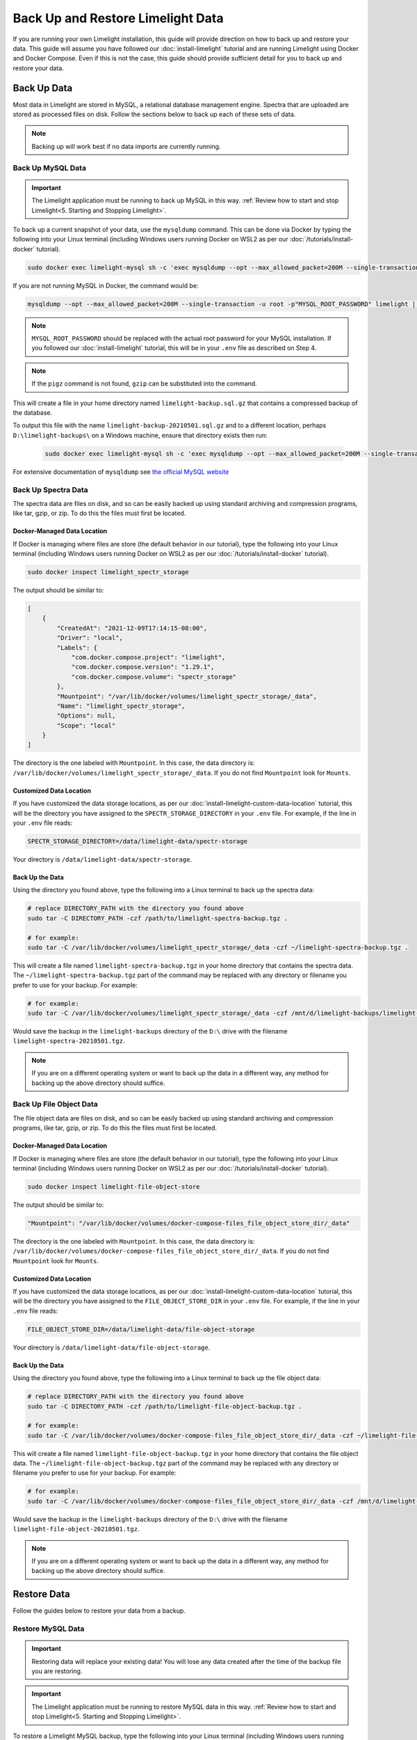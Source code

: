 ===================================
Back Up and Restore Limelight Data
===================================
If you are running your own Limelight installation, this guide will provide direction on how to back up and
restore your data. This guide will assume you have followed our :doc:`install-limelight` tutorial and are running
Limelight using Docker and Docker Compose. Even if this is not the case, this guide should provide sufficient
detail for you to back up and restore your data.

Back Up Data
===================================
Most data in Limelight are stored in MySQL, a relational database management engine. Spectra that are uploaded
are stored as processed files on disk. Follow the sections below to back up each of these sets of data.

.. note::

    Backing up will work best if no data imports are currently running.

Back Up MySQL Data
------------------
.. important::

    The Limelight application must be running to back up MySQL in this way. :ref:`Review how to start and stop Limelight<5. Starting and Stopping Limelight>`.


To back up a current snapshot of your data, use the ``mysqldump`` command. This can be done via Docker by
typing the following into your Linux terminal (including Windows users running Docker on WSL2 as per our
:doc:`/tutorials/install-docker` tutorial).

.. code-block:: none

    sudo docker exec limelight-mysql sh -c 'exec mysqldump --opt --max_allowed_packet=200M --single-transaction -u root -p"MYSQL_ROOT_PASSWORD" limelight' | pigz --stdout > ~/limelight-backup.sql.gz

If you are not running MySQL in Docker, the command would be:

.. code-block:: none

    mysqldump --opt --max_allowed_packet=200M --single-transaction -u root -p"MYSQL_ROOT_PASSWORD" limelight | pigz --stdout > ~/limelight-backup.sql.gz

.. note::

    ``MYSQL_ROOT_PASSWORD`` should be replaced with the actual root password for your MySQL installation. If you followed
    our :doc:`install-limelight` tutorial, this will be in your ``.env`` file as described on Step 4.

.. note::

    If the ``pigz`` command is not found, ``gzip`` can be substituted into the command.

This will create a file in your home directory named ``limelight-backup.sql.gz`` that contains a compressed backup of the
database.

To output this file with the name ``limelight-backup-20210501.sql.gz`` and to a different location,
perhaps ``D:\limelight-backups\`` on a Windows machine, ensure that directory exists then run:

 .. code-block:: none

    sudo docker exec limelight-mysql sh -c 'exec mysqldump --opt --max_allowed_packet=200M --single-transaction -u root -p"MYSQL_ROOT_PASSWORD" limelight' | pigz --stdout > /mnt/d/limelight-backups/limelight-backup-20210501.sql.gz

For extensive documentation of ``mysqldump`` see `the official MySQL website <https://dev.mysql.com/doc/refman/5.7/en/mysqldump.html>`_

Back Up Spectra Data
--------------------
The spectra data are files on disk, and so can be easily backed up using standard archiving and compression programs,
like tar, gzip, or zip.  To do this the files must first be located.

Docker-Managed Data Location
^^^^^^^^^^^^^^^^^^^^^^^^^^^^
If Docker is managing where files are store (the default behavior in our tutorial), type the following into your
Linux terminal (including Windows users running Docker on WSL2 as per our :doc:`/tutorials/install-docker` tutorial).

.. code-block:: bash

   sudo docker inspect limelight_spectr_storage

The output should be similar to:

.. code-block:: json

    [
        {
            "CreatedAt": "2021-12-09T17:14:15-08:00",
            "Driver": "local",
            "Labels": {
                "com.docker.compose.project": "limelight",
                "com.docker.compose.version": "1.29.1",
                "com.docker.compose.volume": "spectr_storage"
            },
            "Mountpoint": "/var/lib/docker/volumes/limelight_spectr_storage/_data",
            "Name": "limelight_spectr_storage",
            "Options": null,
            "Scope": "local"
        }
    ]

The directory is the one labeled with ``Mountpoint``. In this case, the data directory is: ``/var/lib/docker/volumes/limelight_spectr_storage/_data``.
If you do not find ``Mountpoint`` look for ``Mounts``.

Customized Data Location
^^^^^^^^^^^^^^^^^^^^^^^^
If you have customized the data storage locations, as per our :doc:`install-limelight-custom-data-location` tutorial,
this will be the directory you have assigned to the ``SPECTR_STORAGE_DIRECTORY`` in your ``.env`` file. For example,
if the line in your ``.env`` file reads:

.. code-block:: none

   SPECTR_STORAGE_DIRECTORY=/data/limelight-data/spectr-storage

Your directory is ``/data/limelight-data/spectr-storage``.


Back Up the Data
^^^^^^^^^^^^^^^^^^^^
Using the directory you found above, type the following into a Linux terminal to back up the spectra data:

.. code-block:: bash

   # replace DIRECTORY_PATH with the directory you found above
   sudo tar -C DIRECTORY_PATH -czf /path/to/limelight-spectra-backup.tgz .

   # for example:
   sudo tar -C /var/lib/docker/volumes/limelight_spectr_storage/_data -czf ~/limelight-spectra-backup.tgz .

This will create a file named ``limelight-spectra-backup.tgz`` in your home directory that contains the
spectra data. The ``~/limelight-spectra-backup.tgz`` part of the command may be replaced with any
directory or filename you prefer to use for your backup. For example:

.. code-block:: bash

   # for example:
   sudo tar -C /var/lib/docker/volumes/limelight_spectr_storage/_data -czf /mnt/d/limelight-backups/limelight-spectra-20210501.tgz .

Would save the backup in the ``limelight-backups`` directory of the ``D:\`` drive with the filename ``limelight-spectra-20210501.tgz``.

.. note::

    If you are on a different operating system or want to back up the data in a different way, any method for backing
    up the above directory should suffice.

Back Up File Object Data
--------------------
The file object data are files on disk, and so can be easily backed up using standard archiving and compression programs,
like tar, gzip, or zip.  To do this the files must first be located.

Docker-Managed Data Location
^^^^^^^^^^^^^^^^^^^^^^^^^^^^
If Docker is managing where files are store (the default behavior in our tutorial), type the following into your
Linux terminal (including Windows users running Docker on WSL2 as per our :doc:`/tutorials/install-docker` tutorial).

.. code-block:: bash

   sudo docker inspect limelight-file-object-store

The output should be similar to:

.. code-block:: json

            "Mountpoint": "/var/lib/docker/volumes/docker-compose-files_file_object_store_dir/_data"

The directory is the one labeled with ``Mountpoint``. In this case, the data directory is: ``/var/lib/docker/volumes/docker-compose-files_file_object_store_dir/_data``.
If you do not find ``Mountpoint`` look for ``Mounts``.

Customized Data Location
^^^^^^^^^^^^^^^^^^^^^^^^
If you have customized the data storage locations, as per our :doc:`install-limelight-custom-data-location` tutorial,
this will be the directory you have assigned to the ``FILE_OBJECT_STORE_DIR`` in your ``.env`` file. For example,
if the line in your ``.env`` file reads:

.. code-block:: none

   FILE_OBJECT_STORE_DIR=/data/limelight-data/file-object-storage

Your directory is ``/data/limelight-data/file-object-storage``.


Back Up the Data
^^^^^^^^^^^^^^^^^^^^
Using the directory you found above, type the following into a Linux terminal to back up the file object data:

.. code-block:: bash

   # replace DIRECTORY_PATH with the directory you found above
   sudo tar -C DIRECTORY_PATH -czf /path/to/limelight-file-object-backup.tgz .

   # for example:
   sudo tar -C /var/lib/docker/volumes/docker-compose-files_file_object_store_dir/_data -czf ~/limelight-file-object-backup.tgz .

This will create a file named ``limelight-file-object-backup.tgz`` in your home directory that contains the
file object data. The ``~/limelight-file-object-backup.tgz`` part of the command may be replaced with any
directory or filename you prefer to use for your backup. For example:

.. code-block:: bash

   # for example:
   sudo tar -C /var/lib/docker/volumes/docker-compose-files_file_object_store_dir/_data -czf /mnt/d/limelight-backups/limelight-file-object-20210501.tgz .

Would save the backup in the ``limelight-backups`` directory of the ``D:\`` drive with the filename ``limelight-file-object-20210501.tgz``.

.. note::

    If you are on a different operating system or want to back up the data in a different way, any method for backing
    up the above directory should suffice.


Restore Data
===================================
Follow the guides below to restore your data from a backup.

Restore MySQL Data
-------------------

.. important::

    Restoring data will replace your existing data! You will lose any data created after the time of the
    backup file you are restoring.

.. important::

    The Limelight application must be running to restore MySQL data in this way. :ref:`Review how to start and stop Limelight<5. Starting and Stopping Limelight>`.

To restore a Limelight MySQL backup, type the following into your Linux terminal (including Windows users running Docker on WSL2 as per our Installing Docker tutorial).

.. code-block:: bash

   zcat /path/to/limelight-backup.sql.gz | sudo docker exec -i limelight-mysql sh -c 'exec mysql -u root -p"MYSQL_ROOT_PASSWORD" limelight'

If you are not using Docker to run MySQL, the command would be:

.. code-block:: bash

   zcat /path/to/limelight-backup.sql.gz | mysql -u root -p"MYSQL_ROOT_PASSWORD" limelight

For example, if the backup file is named ``limelight-backup-20210501.sql.gz`` and is in ``D:\limelight-backups\`` on a
Windows machine, then run:

.. code-block:: bash

   zcat /mnt/d/limelight-backups/limelight-backup-20210501.sql.gz | sudo docker exec -i limelight-mysql sh -c 'exec mysql -u root -p"MYSQL_ROOT_PASSWORD" limelight'

.. note::

    ``MYSQL_ROOT_PASSWORD`` should be replaced with the actual root password for your MySQL installation. If you followed
    our :doc:`install-limelight` tutorial, this will be in your ``.env`` file as described on Step 4.

This will replace your Limelight MySQL database with the data in the backup file.

You should now stop and start the Limelight app. :ref:`Review how to start and stop Limelight<5. Starting and Stopping Limelight>`.


Restore Spectra Data
---------------------
.. important::

    Shut down the Limelight app before restoring spectra data! :ref:`Review how to start and stop Limelight<5. Starting and Stopping Limelight>`.

To restore spectra data, determine the directory in which the spectra data should be found by :ref:`following the directions above<Back Up Spectra Data>`.

Type the following into a Linux terminal to restore a spectra data backup:

.. code-block:: bash

   sudo tar -xzf /path/to/backup.tgz -C /path/to/spectra/data

``/path/to/backup.tgz`` is the location of your backup file made with the instructions above. ``/path/to/spectra/data``
is the location where the spectra data should go, determined by following the instructions above.

For example, to restore a backup file named ``limelight-spectra-20210501.tgz`` found in ``D:\limelight-backups`` to
the directory ``/var/lib/docker/volumes/limelight_spectr_storage/_data`` type the following:

.. code-block:: bash

   sudo tar -xzf /mnt/d/limelight-backups/limelight-spectra-20210501.tgz -C /var/lib/docker/volumes/limelight_spectr_storage/_data

Restore File Object Data
---------------------
.. important::

    Shut down the Limelight app before restoring file object data! :ref:`Review how to start and stop Limelight<5. Starting and Stopping Limelight>`.

To restore file object data, determine the directory in which the file object data should be found by :ref:`following the directions above<Back Up File Object Data>`.

Type the following into a Linux terminal to restore a file object data backup:

.. code-block:: bash

   sudo tar -xzf /path/to/backup.tgz -C /path/to/file_object/data

``/path/to/backup.tgz`` is the location of your backup file made with the instructions above. ``/path/to/file_object/data``
is the location where the file object data should go, determined by following the instructions above.

For example, to restore a backup file named ``limelight-file-object-20210501.tgz`` found in ``D:\limelight-backups`` to
the directory ``/var/lib/docker/volumes/limelight_file_object_storage/_data`` type the following:

.. code-block:: bash

   sudo tar -xzf /mnt/d/limelight-backups/limelight-file_object-20210501.tgz -C /var/lib/docker/volumes/limelight_file_object_storage/_data

You can now start Limelight. :ref:`Review how to start and stop Limelight<5. Starting and Stopping Limelight>`.

Getting Help
==========================================
If you have any questions, bug reports, or feature requests, please contact us!

* Try using the `Limelight Issue Page at GitHub <https://github.com/yeastrc/limelight-core/issues>`_.
* You can `join our Slack <https://join.slack.com/t/limelight-ms/shared_invite/zt-pdkll4k3-YR5km0ppSrtdlZCJBvgVyQ>`_ and chat with us.
* You can email us at limelightms@uw.edu
